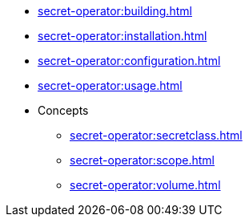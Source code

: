 // the nav list should contain the module, because it will/might
// be included from a different module
* xref:secret-operator:building.adoc[]
* xref:secret-operator:installation.adoc[]
* xref:secret-operator:configuration.adoc[]
* xref:secret-operator:usage.adoc[]
* Concepts
** xref:secret-operator:secretclass.adoc[]
** xref:secret-operator:scope.adoc[]
** xref:secret-operator:volume.adoc[]

